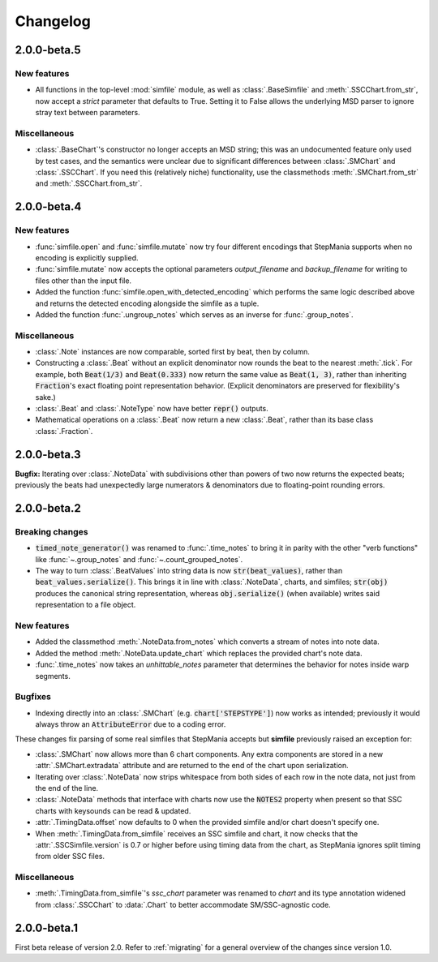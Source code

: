 .. _changelog:

Changelog
=========

2.0.0-beta.5
------------

New features
~~~~~~~~~~~~

* All functions in the top-level :mod:`simfile` module, as well as
  :class:`.BaseSimfile` and :meth:`.SSCChart.from_str`, now accept a `strict`
  parameter that defaults to True. Setting it to False allows the underlying
  MSD parser to ignore stray text between parameters.

Miscellaneous
~~~~~~~~~~~~~

* :class:`.BaseChart`'s constructor no longer accepts an MSD string; this
  was an undocumented feature only used by test cases, and the semantics were
  unclear due to significant differences between :class:`.SMChart` and
  :class:`.SSCChart`. If you need this (relatively niche) functionality, use
  the classmethods :meth:`.SMChart.from_str` and :meth:`.SSCChart.from_str`.

2.0.0-beta.4
------------

New features
~~~~~~~~~~~~

* :func:`simfile.open` and :func:`simfile.mutate` now try four different
  encodings that StepMania supports when no encoding is explicitly supplied.
* :func:`simfile.mutate` now accepts the optional parameters `output_filename`
  and `backup_filename` for writing to files other than the input file.
* Added the function :func:`simfile.open_with_detected_encoding` which performs
  the same logic described above and returns the detected encoding alongside
  the simfile as a tuple.
* Added the function :func:`.ungroup_notes` which serves as an inverse for
  :func:`.group_notes`.

Miscellaneous
~~~~~~~~~~~~~

* :class:`.Note` instances are now comparable, sorted first by beat, then by
  column.
* Constructing a :class:`.Beat` without an explicit denominator now rounds the
  beat to the nearest :meth:`.tick`. For example, both :code:`Beat(1/3)` and
  :code:`Beat(0.333)` now return the same value as :code:`Beat(1, 3)`, rather
  than inheriting :code:`Fraction`'s exact floating point representation
  behavior. (Explicit denominators are preserved for flexibility's sake.)
* :class:`.Beat` and :class:`.NoteType` now have better :code:`repr()` outputs.
* Mathematical operations on a :class:`.Beat` now return a new :class:`.Beat`,
  rather than its base class :class:`.Fraction`.

2.0.0-beta.3
------------

**Bugfix:** Iterating over :class:`.NoteData` with subdivisions other than
powers of two now returns the expected beats; previously the beats had
unexpectedly large numerators & denominators due to floating-point rounding
errors.

2.0.0-beta.2
------------

Breaking changes
~~~~~~~~~~~~~~~~

* :code:`timed_note_generator()` was renamed to :func:`.time_notes` to bring it
  in parity with the other "verb functions" like :func:`~.group_notes` and
  :func:`~.count_grouped_notes`.
* The way to turn :class:`.BeatValues` into string data is now
  :code:`str(beat_values)`, rather than :code:`beat_values.serialize()`. This
  brings it in line with :class:`.NoteData`, charts, and simfiles;
  :code:`str(obj)` produces the canonical string representation, whereas
  :code:`obj.serialize()` (when available) writes said representation to a file
  object.

New features
~~~~~~~~~~~~

* Added the classmethod :meth:`.NoteData.from_notes` which
  converts a stream of notes into note data.
* Added the method :meth:`.NoteData.update_chart` which replaces
  the provided chart's note data.
* :func:`.time_notes` now takes an `unhittable_notes` parameter that determines
  the behavior for notes inside warp segments.


Bugfixes
~~~~~~~~

* Indexing directly into an :class:`.SMChart` (e.g. :code:`chart['STEPSTYPE']`)
  now works as intended; previously it would always throw an
  :code:`AttributeError` due to a coding error.

These changes fix parsing of some real simfiles that StepMania accepts but
**simfile** previously raised an exception for:

* :class:`.SMChart` now allows more than 6 chart components. Any extra
  components are stored in a new :attr:`.SMChart.extradata` attribute and are
  returned to the end of the chart upon serialization.
* Iterating over :class:`.NoteData` now strips whitespace from both sides of
  each row in the note data, not just from the end of the line.
* :class:`.NoteData` methods that interface with charts now use the
  :code:`NOTES2` property when present so that SSC charts with keysounds can be
  read & updated.
* :attr:`.TimingData.offset` now defaults to 0 when the provided simfile and/or
  chart doesn't specify one.
* When :meth:`.TimingData.from_simfile` receives an SSC simfile and chart, it
  now checks that the :attr:`.SSCSimfile.version` is 0.7 or higher before using
  timing data from the chart, as StepMania ignores split timing from older SSC
  files.

Miscellaneous
~~~~~~~~~~~~~

* :meth:`.TimingData.from_simfile`'s `ssc_chart` parameter was renamed to
  `chart` and its type annotation widened from :class:`.SSCChart` to
  :data:`.Chart` to better accommodate SM/SSC-agnostic code.

2.0.0-beta.1
------------

First beta release of version 2.0. Refer to :ref:`migrating` for a general
overview of the changes since version 1.0.